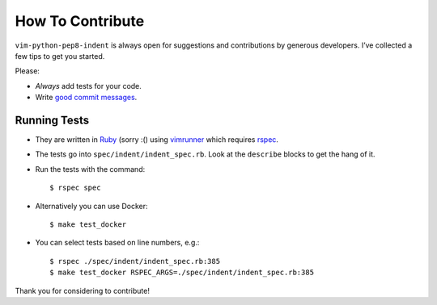 How To Contribute
=================

``vim-python-pep8-indent`` is always open for suggestions and contributions by generous developers.
I’ve collected a few tips to get you started.

Please:

- *Always* add tests for your code.
- Write `good commit messages`_.


Running Tests
-------------

- They are written in Ruby_ (sorry :() using vimrunner_ which requires rspec_.
- The tests go into ``spec/indent/indent_spec.rb``.
  Look at the ``describe`` blocks to get the hang of it.
- Run the tests with the command::

   $ rspec spec
- Alternatively you can use Docker::

   $ make test_docker

- You can select tests based on line numbers, e.g.::

   $ rspec ./spec/indent/indent_spec.rb:385
   $ make test_docker RSPEC_ARGS=./spec/indent/indent_spec.rb:385

Thank you for considering to contribute!


.. _Ruby: https://www.ruby-lang.org/
.. _`good commit messages`: http://tbaggery.com/2008/04/19/a-note-about-git-commit-messages.html
.. _vimrunner: https://github.com/AndrewRadev/vimrunner
.. _rspec: https://github.com/rspec/rspec
